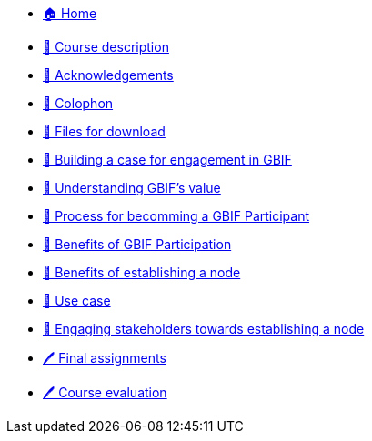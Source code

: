 // Note the "home" section navigation is not currently visible, as the pages use the "home" layout which omits it.
* xref:index.adoc[🏠 Home]
* xref:description.adoc[🔖 Course description]
* xref:acknowledgements.adoc[🔖 Acknowledgements]
* xref:colophon.adoc[🔖 Colophon]
* xref:downloads.adoc[💾 Files for download]
* xref:case-for-participation.adoc[📘 Building a case for engagement in GBIF]
* xref:understanding-gbif-value.adoc[ 📖 Understanding GBIF's value]
* xref:participant-process.adoc[ 📖 Process for becomming a GBIF Participant]
* xref:benefits-of-participation.adoc[ 📖 Benefits of GBIF Participation]
* xref:benefits-of-node.adoc[ 📖 Benefits of establishing a node]
* xref:use-cases.adoc[ 📖 Use case]
* xref:engaging-stakeholders.adoc[📘 Engaging stakeholders towards establishing a node]
* xref:assignments.adoc[🖊️ Final assignments]
* xref:course-evaluation.adoc[🖊️ Course evaluation]

